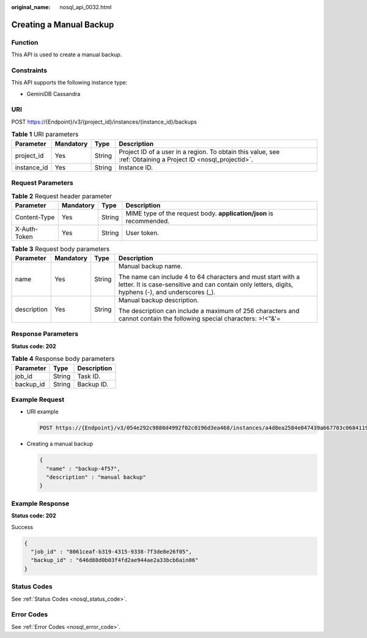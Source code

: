:original_name: nosql_api_0032.html

.. _nosql_api_0032:

Creating a Manual Backup
========================

Function
--------

This API is used to create a manual backup.

Constraints
-----------

This API supports the following instance type:

-  GeminiDB Cassandra

URI
---

POST https://{Endpoint}/v3/{project_id}/instances/{instance_id}/backups

.. table:: **Table 1** URI parameters

   +-------------+-----------+--------+--------------------------------------------------------------------------------------------------------------+
   | Parameter   | Mandatory | Type   | Description                                                                                                  |
   +=============+===========+========+==============================================================================================================+
   | project_id  | Yes       | String | Project ID of a user in a region. To obtain this value, see :ref:`Obtaining a Project ID <nosql_projectid>`. |
   +-------------+-----------+--------+--------------------------------------------------------------------------------------------------------------+
   | instance_id | Yes       | String | Instance ID.                                                                                                 |
   +-------------+-----------+--------+--------------------------------------------------------------------------------------------------------------+

Request Parameters
------------------

.. table:: **Table 2** Request header parameter

   +--------------+-----------+--------+---------------------------------------------------------------------+
   | Parameter    | Mandatory | Type   | Description                                                         |
   +==============+===========+========+=====================================================================+
   | Content-Type | Yes       | String | MIME type of the request body. **application/json** is recommended. |
   +--------------+-----------+--------+---------------------------------------------------------------------+
   | X-Auth-Token | Yes       | String | User token.                                                         |
   +--------------+-----------+--------+---------------------------------------------------------------------+

.. table:: **Table 3** Request body parameters

   +-----------------+-----------------+-----------------+--------------------------------------------------------------------------------------------------------------------------------------------------------------------+
   | Parameter       | Mandatory       | Type            | Description                                                                                                                                                        |
   +=================+=================+=================+====================================================================================================================================================================+
   | name            | Yes             | String          | Manual backup name.                                                                                                                                                |
   |                 |                 |                 |                                                                                                                                                                    |
   |                 |                 |                 | The name can include 4 to 64 characters and must start with a letter. It is case-sensitive and can contain only letters, digits, hyphens (-), and underscores (_). |
   +-----------------+-----------------+-----------------+--------------------------------------------------------------------------------------------------------------------------------------------------------------------+
   | description     | Yes             | String          | Manual backup description.                                                                                                                                         |
   |                 |                 |                 |                                                                                                                                                                    |
   |                 |                 |                 | The description can include a maximum of 256 characters and cannot contain the following special characters: >!<"&'=                                               |
   +-----------------+-----------------+-----------------+--------------------------------------------------------------------------------------------------------------------------------------------------------------------+

Response Parameters
-------------------

**Status code: 202**

.. table:: **Table 4** Response body parameters

   ========= ====== ===========
   Parameter Type   Description
   ========= ====== ===========
   job_id    String Task ID.
   backup_id String Backup ID.
   ========= ====== ===========

Example Request
---------------

-  URI example

   .. code-block:: text

      POST https://{Endpoint}/v3/054e292c9880d4992f02c0196d3ea468/instances/a4d8ea2584e047439a667703c0684119in06/backups

-  Creating a manual backup

   .. code-block::

      {
        "name" : "backup-4f57",
        "description" : "manual backup"
      }

Example Response
----------------

**Status code: 202**

Success

.. code-block::

   {
     "job_id" : "8061ceaf-b319-4315-9338-7f3de8e26f05",
     "backup_id" : "646d88d0b03f4fd2ae944ae2a33bcb6ain06"
   }

Status Codes
------------

See :ref:`Status Codes <nosql_status_code>`.

Error Codes
-----------

See :ref:`Error Codes <nosql_error_code>`.
